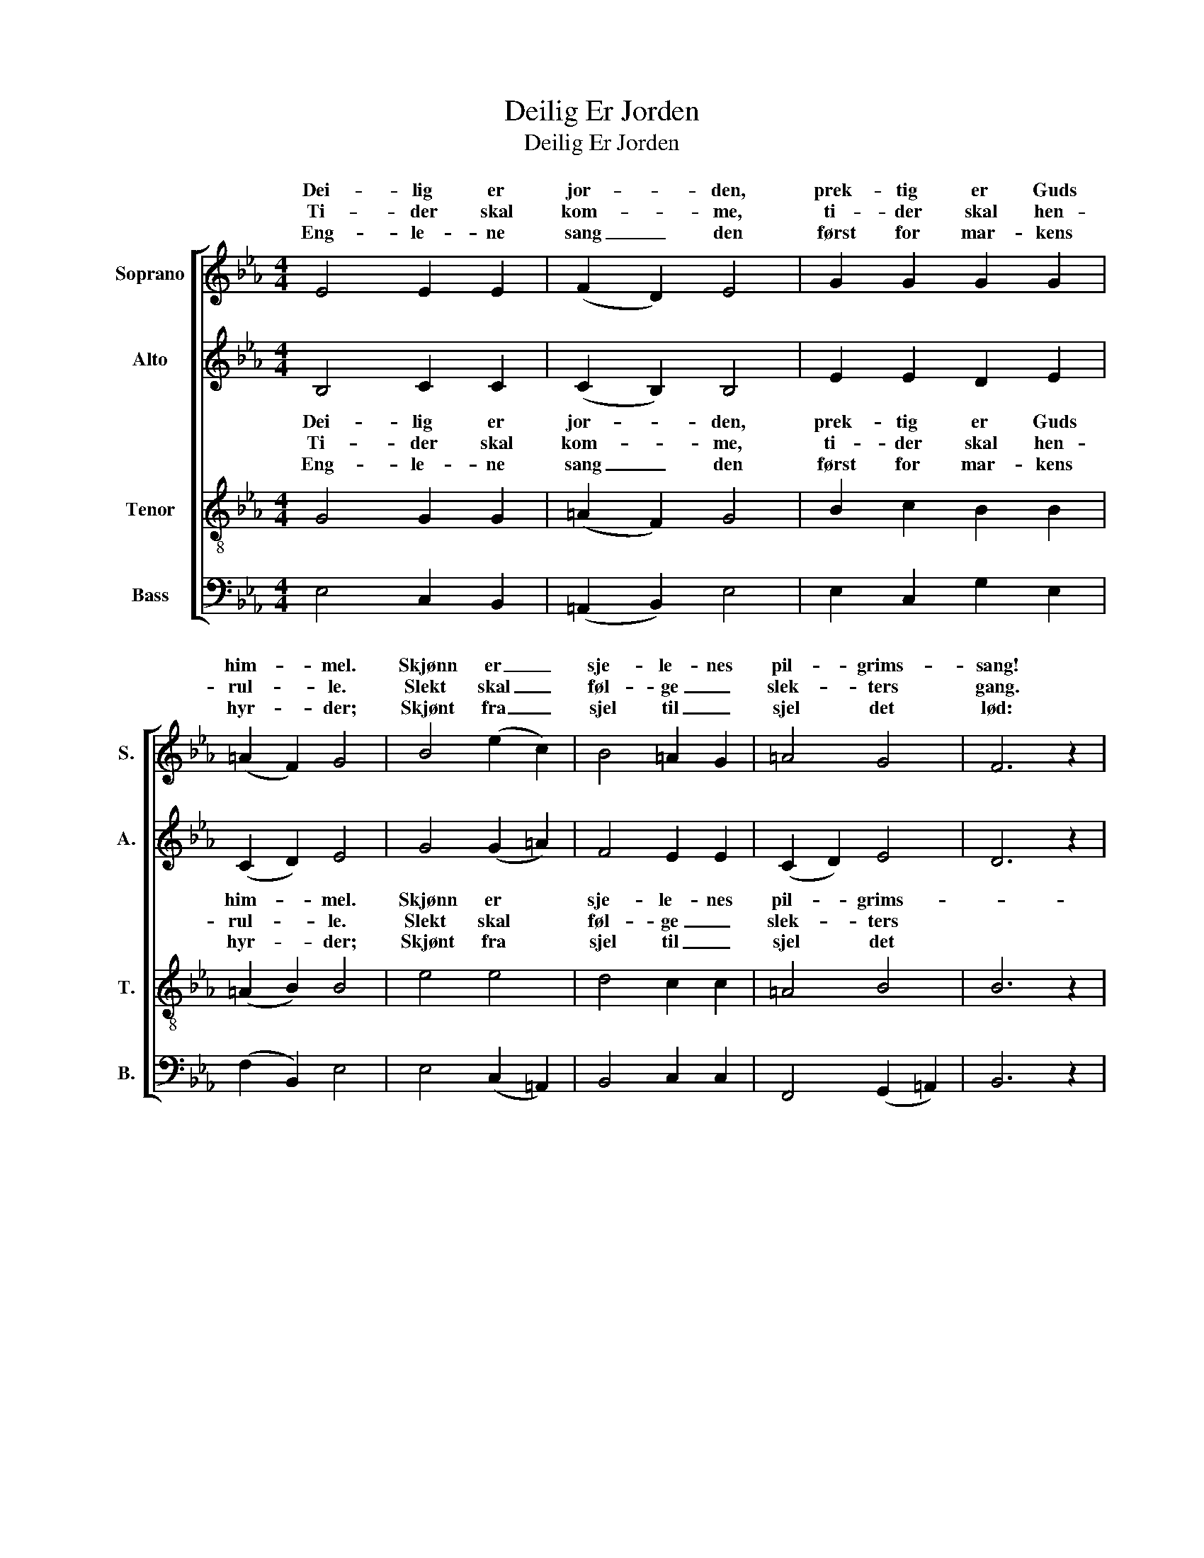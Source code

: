 X:1
T:Deilig Er Jorden
T:Deilig Er Jorden
%%score [ ( 1 2 ) ( 3 4 ) ( 5 6 ) ( 7 8 ) ]
L:1/8
M:4/4
K:Eb
V:1 treble nm="Soprano" snm="S."
V:2 treble 
V:3 treble nm="Alto" snm="A."
V:4 treble 
V:5 treble-8 nm="Tenor" snm="T."
V:6 treble-8 
V:7 bass nm="Bass" snm="B."
V:8 bass 
V:1
 E4 E2 E2 | (F2 D2) E4 | G2 G2 G2 G2 | (=A2 F2) G4 | B4 (e2 c2) | B4 =A2 G2 | =A4 G4 | F6 z2 | %8
w: Dei- lig er|jor- * den,|prek- tig er Guds|him- * mel.|Skjønn er _|sje- le- nes|pil- grims-|sang!|
w: Ti- der skal|kom- * me,|ti- der skal hen-|rul- * le.|Slekt skal _|føl- ge _|slek- ters|gang.|
w: Eng- le- ne|sang _ den|først for mar- kens|hyr- * der;|Skjønt fra _|sjel til _|sjel det|lød:|
 B4 c2 B2 | (B2 G2) =A4 | =A4 B2 A2 | (=A2 F2) G2 G2 | G2 G2 _B2 =A2 | G4 F4 | E6 z2 :| %15
w: Gen- nom de|fag- * re|ri- ker på|jor- * den går|vi til pa- ra-|dis med|sang.|
w: Al- dri for-|stum- * mer|to- nen fra|him- * len *|i * gla- de|pil- grims-|sang.|
w: Fred o- ver|jor- * den,|men- ne- ske|fryd _ dig! *|Oss * e- vig|Frel- ser|født.|
V:2
 x8 | x8 | x8 | x8 | x8 | x8 | x8 | x8 | x8 | x8 | x8 | x4 G4 | x2 G G x4 | x8 | x8 :| %15
w: |||||||||||||||
w: ||||||||||||sje- lens|||
w: ||||||||||||er en|||
V:3
 B,4 C2 C2 | (C2 B,2) B,4 | E2 E2 D2 E2 | (C2 D2) E4 | G4 ((G2 =A2)) | F4 E2 E2 | (C2 D2) E4 | %7
 D6 z2 | E4 E2 F2 | =E4 F4 | C4 F2 E2 | D4 E2 E2 | D2 E2 E2 E2 | E4 D4 | B,6 z2 :| %15
V:4
 x8 | x8 | x8 | x8 | x8 | x8 | x8 | x8 | x8 | x8 | x8 | x4 E4 | x2 E E x4 | x8 | x8 :| %15
V:5
 G4 G2 G2 | (=A2 F2) G4 | B2 c2 B2 B2 | (=A2 B2) B4 | e4 e4 | d4 c2 c2 | =A4 B4 | B6 z2 | %8
w: Dei- lig er|jor- * den,|prek- tig er Guds|him- * mel.|Skjønn er|sje- le- nes|pil- grims-||
w: Ti- der skal|kom- * me,|ti- der skal hen-|rul- * le.|Slekt skal|føl- ge _|slek- ters||
w: Eng- le- ne|sang _ den|først for mar- kens|hyr- * der;|Skjønt fra|sjel til _|sjel det||
 B4 =A2 F2 | c4 c4 | =A4 F2 A2 | B4 (B2 c2) | G2 c2 _B2 c2 | B6 =A2 | G6 z2 :| %15
w: sang! * Gen-|nom de|fag- * re|ri- ker på|jor- * den går|vi til|pa-|
w: gang. * Al-|dri for-|stum- * mer|to- nen fra|him- * len *|i *|gla-|
w: lød: * Fred|o- ver|jor- * den,|men- ne- ske|fryd _ dig! *|Oss *|e-|
V:6
 x8 | x8 | x8 | x8 | x8 | x8 | x8 | x8 | x8 | x8 | x8 | x8 | x2 c c x4 | x8 | x8 :| %15
w: |||||||||||||||
w: ||||||||||||* sje-|||
w: ||||||||||||* er|||
V:7
 E,4 C,2 B,,2 | (=A,,2 B,,2) E,4 | E,2 C,2 G,2 E,2 | (F,2 B,,2) E,4 | E,4 (C,2 =A,,2) | %5
 B,,4 C,2 C,2 | F,,4 (G,,2 =A,,2) | B,,6 z2 | G,4 =A,2 _D,2 | C,4 F,4 | (F,2 _E,2) =D,2 C,2 | %11
 B,,4 (E,2 C,2) | =B,,2 C,2 G,,2 =A,,2 | B,,4 B,,4 | E,6 z2 :| %15
V:8
 x8 | x8 | x8 | x8 | x8 | x8 | x8 | x8 | x8 | x8 | x8 | x8 | x2 C, C, x4 | x8 | x8 :| %15

